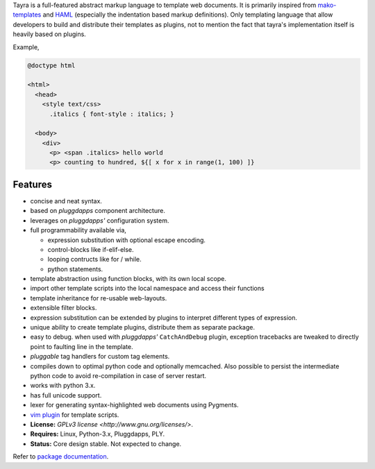 Tayra is a full-featured abstract markup language to template web documents.
It is primarily inspired from `mako-templates <http://www.makotemplates.org/>`_
and `HAML <http://haml-lang.com/>`_ (especially the indentation based
markup definitions). Only templating language that allow developers to build
and distribute their templates as plugins, not to mention the fact that
tayra's implementation itself is heavily based on plugins.

Example,

.. code-block:: ttl

    @doctype html

    <html>
      <head>
        <style text/css>
          .italics { font-style : italics; }

      <body>
        <div>
          <p> <span .italics> hello world
          <p> counting to hundred, ${[ x for x in range(1, 100) ]}

            
Features
--------

- concise and neat syntax.
- based on `pluggdapps` component architecture.
- leverages on `pluggdapps'` configuration system.
- full programmability available via,

  - expression substitution with optional escape encoding.
  - control-blocks like if-elif-else.
  - looping contructs like for / while.
  - python statements.

- template abstraction using function blocks, with its own local scope.
- import other template scripts into the local namespace and access their
  functions
- template inheritance for re-usable web-layouts.
- extensible filter blocks.
- expression substitution can be extended by plugins to interpret different
  types of expression.
- unique ability to create template plugins, distribute them as separate
  package.
- easy to debug. when used with `pluggdapps'` ``CatchAndDebug`` plugin,
  exception tracebacks are tweaked to directly point to faulting line in the
  template.
- `pluggable` tag handlers for custom tag elements.
- compiles down to optimal python code and optionally memcached. Also possible
  to persist the intermediate python code to avoid re-compilation in case of
  server restart.
- works with python 3.x.
- has full unicode support.
- lexer for generating syntax-highlighted web documents using Pygments.
- `vim plugin <http://www.vim.org/scripts/script.php?script_id=4464>`_ for
  template scripts.
- **License:** `GPLv3 license <http://www.gnu.org/licenses/>`.
- **Requires:** Linux, Python-3.x, Pluggdapps, PLY.
- **Status:** Core design stable. Not expected to change.

Refer to `package documentation <http://pythonhosted.org/tayra/>`_.


